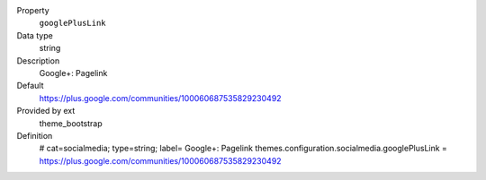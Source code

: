 .. ..................................
.. container:: table-row dl-horizontal panel panel-default constants theme_bootstrap cat_socialmedia

	Property
		``googlePlusLink``

	Data type
		string

	Description
		Google+: Pagelink

	Default
		https://plus.google.com/communities/100060687535829230492

	Provided by ext
		theme_bootstrap

	Definition
		# cat=socialmedia; type=string; label= Google+: Pagelink
		themes.configuration.socialmedia.googlePlusLink = https://plus.google.com/communities/100060687535829230492